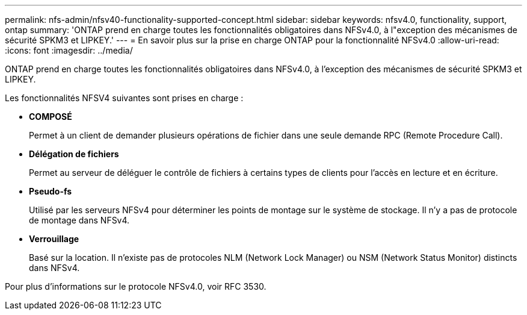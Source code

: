 ---
permalink: nfs-admin/nfsv40-functionality-supported-concept.html 
sidebar: sidebar 
keywords: nfsv4.0, functionality, support, ontap 
summary: 'ONTAP prend en charge toutes les fonctionnalités obligatoires dans NFSv4.0, à l"exception des mécanismes de sécurité SPKM3 et LIPKEY.' 
---
= En savoir plus sur la prise en charge ONTAP pour la fonctionnalité NFSv4.0
:allow-uri-read: 
:icons: font
:imagesdir: ../media/


[role="lead"]
ONTAP prend en charge toutes les fonctionnalités obligatoires dans NFSv4.0, à l'exception des mécanismes de sécurité SPKM3 et LIPKEY.

Les fonctionnalités NFSV4 suivantes sont prises en charge :

* *COMPOSÉ*
+
Permet à un client de demander plusieurs opérations de fichier dans une seule demande RPC (Remote Procedure Call).

* *Délégation de fichiers*
+
Permet au serveur de déléguer le contrôle de fichiers à certains types de clients pour l'accès en lecture et en écriture.

* *Pseudo-fs*
+
Utilisé par les serveurs NFSv4 pour déterminer les points de montage sur le système de stockage. Il n'y a pas de protocole de montage dans NFSv4.

* *Verrouillage*
+
Basé sur la location. Il n'existe pas de protocoles NLM (Network Lock Manager) ou NSM (Network Status Monitor) distincts dans NFSv4.



Pour plus d'informations sur le protocole NFSv4.0, voir RFC 3530.
